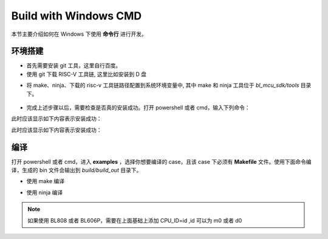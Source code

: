 .. _windows_cmd:

Build with Windows CMD
============================

本节主要介绍如何在 Windows 下使用 **命令行** 进行开发。

环境搭建
-----------------

- 首先需要安装 git 工具，这里自行百度。
- 使用 git 下载 RISC-V 工具链, 这里比如安装到 D 盘

.. code-block:: bash
   :linenos:
   :emphasize-lines: 1

   $ cd d
   $ git clone git@gitee.com:bouffalolab/toolchain_gcc_t-head_windows.git

- 将 make、ninja、下载的 risc-v 工具链路径配置到系统环境变量中, 其中 make 和 ninja 工具位于 `bl_mcu_sdk/tools` 目录下。

.. figure:: img/windows_path.png
   :alt:

- 完成上述步骤以后，需要检查是否真的安装成功。打开 powershell 或者 cmd，输入下列命令：

.. code-block:: bash
   :linenos:

   $ make -v

此时应该显示如下内容表示安装成功：

.. code-block:: bash
   :linenos:

    GNU Make 4.2.1
    Built for x86_64-w64-mingw32
    Copyright (C) 1988-2016 Free Software Foundation, Inc.
    License GPLv3+: GNU GPL version 3 or later <http://gnu.org/licenses/gpl.html>
    This is free software: you are free to change and redistribute it.
    There is NO WARRANTY, to the extent permitted by law.

.. code-block:: bash
   :linenos:

   $ riscv64-unknown-elf-gcc -v

此时应该显示如下内容表示安装成功：

.. code-block:: bash
   :linenos:

    Using built-in specs.
    COLLECT_GCC=riscv64-unknown-elf-gcc
    COLLECT_LTO_WRAPPER=/mnt/d/EmbeddedSoftware/Xuantie-900-gcc-elf-newlib-x86_64-V2.2.5/bin/../libexec/gcc/riscv64-unknown-elf/10.2.0/lto-wrapper
    Target: riscv64-unknown-elf
    Configured with: /lhome/software/toolsbuild/slave2/workspace/Toolchain/build-gnu-riscv_4/./source/riscv/riscv-gcc/configure --target=riscv64-unknown-elf --with-gmp=/lhome/software/toolsbuild/slave2/workspace/Toolchain/build-gnu-riscv_4/build-riscv-gcc-riscv64-unknown-elf/build-Xuantie-900-gcc-elf-newlib-x86_64-V2.2.5/lib-for-gcc-x86_64-linux --with-mpfr=/lhome/software/toolsbuild/slave2/workspace/Toolchain/build-gnu-riscv_4/build-riscv-gcc-riscv64-unknown-elf/build-Xuantie-900-gcc-elf-newlib-x86_64-V2.2.5/lib-for-gcc-x86_64-linux --with-mpc=/lhome/software/toolsbuild/slave2/workspace/Toolchain/build-gnu-riscv_4/build-riscv-gcc-riscv64-unknown-elf/build-Xuantie-900-gcc-elf-newlib-x86_64-V2.2.5/lib-for-gcc-x86_64-linux --with-libexpat-prefix=/lhome/software/toolsbuild/slave2/workspace/Toolchain/build-gnu-riscv_4/build-riscv-gcc-riscv64-unknown-elf/build-Xuantie-900-gcc-elf-newlib-x86_64-V2.2.5/lib-for-gcc-x86_64-linux --with-libmpfr-prefix=/lhome/software/toolsbuild/slave2/workspace/Toolchain/build-gnu-riscv_4/build-riscv-gcc-riscv64-unknown-elf/build-Xuantie-900-gcc-elf-newlib-x86_64-V2.2.5/lib-for-gcc-x86_64-linux --with-pkgversion='Xuantie-900 elf newlib gcc Toolchain V2.2.5 B-20220323' CXXFLAGS='-g -O2 -DTHEAD_VERSION_NUMBER=2.2.5' --enable-libgcctf --prefix=/lhome/software/toolsbuild/slave2/workspace/Toolchain/build-gnu-riscv_4/build-riscv-gcc-riscv64-unknown-elf/Xuantie-900-gcc-elf-newlib-x86_64-V2.2.5 --disable-shared --disable-threads --enable-languages=c,c++ --with-system-zlib --enable-tls --with-newlib --with-sysroot=/lhome/software/toolsbuild/slave2/workspace/Toolchain/build-gnu-riscv_4/build-riscv-gcc-riscv64-unknown-elf/Xuantie-900-gcc-elf-newlib-x86_64-V2.2.5/riscv64-unknown-elf --with-native-system-header-dir=/include --disable-libmudflap --disable-libssp --disable-libquadmath --disable-libgomp --disable-nls --disable-tm-clone-registry --src=/lhome/software/toolsbuild/slave2/workspace/Toolchain/build-gnu-riscv_4/./source/riscv/riscv-gcc --enable-multilib --with-abi=lp64d --with-arch=rv64gcxthead 'CFLAGS_FOR_TARGET=-Os   -mcmodel=medany' 'CXXFLAGS_FOR_TARGET=-Os   -mcmodel=medany'
    Thread model: single
    Supported LTO compression algorithms: zlib
    gcc version 10.2.0 (Xuantie-900 elf newlib gcc Toolchain V2.2.5 B-20220323)

编译
-------------

打开 powershell 或者 cmd，进入 **examples** ，选择你想要编译的 case，且该 case 下必须有 **Makefile** 文件。使用下面命令编译，生成的 bin 文件会输出到 `build/build_out` 目录下。

- 使用 make 编译

.. code-block:: bash
   :linenos:

    $ cd .\examples\helloworld\
    $ make CHIP=chip_name BOARD=board_name ## chip_name 为芯片型号，可以填写 bl702、bl616、bl808、bl606p, board_name 为开发板名称，详见 bsp/board 目录

- 使用 ninja 编译

.. code-block:: bash
   :linenos:

    $ cd .\examples\helloworld\
    $ make ninja CHIP=chip_name BOARD=board_name ## chip_name 为芯片型号，可以填写 bl702、bl616、bl808、bl606p, board_name 为开发板名称，详见 bsp/board 目录

.. note :: 如果使用 BL808 或者 BL606P，需要在上面基础上添加 CPU_ID=id ,id 可以为 m0 或者 d0